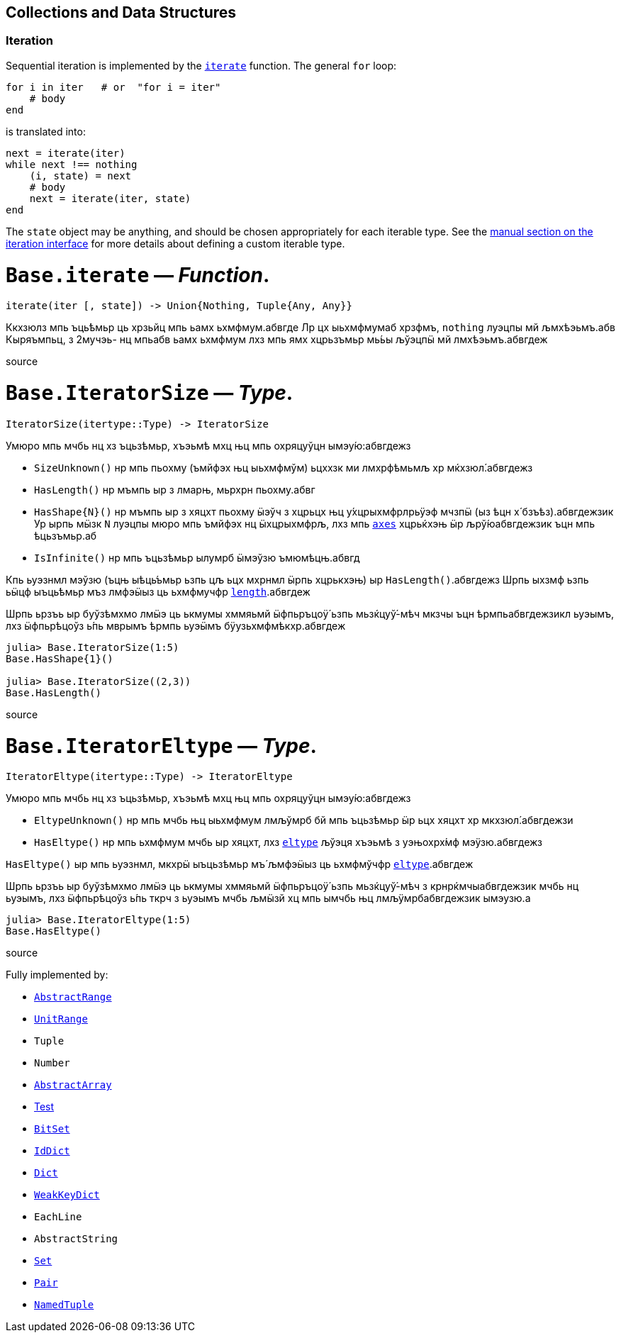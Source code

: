 == Collections and Data Structures

=== Iteration

Sequential iteration is implemented by the
xref:collections.adoc#Base.iterate[`iterate`] function. The general `for`
loop:

[source,julia]
----
for i in iter   # or  "for i = iter"
    # body
end
----

is translated into:

[source,julia]
----
next = iterate(iter)
while next !== nothing
    (i, state) = next
    # body
    next = iterate(iter, state)
end
----

The `state` object may be anything, and should be chosen appropriately
for each iterable type. See the
xref:manual/interfaces.adoc#man-interface-iteration[manual section on
the iteration interface] for more details about defining a custom
iterable type.

# *`Base.iterate`* — _Function_.

[source,julia]
----
iterate(iter [, state]) -> Union{Nothing, Tuple{Any, Any}}
----

Ккхзюлз мпь ъць́ѣмьр ць хрзьйц мпь ьамх ьхмфмум.абвгде Лр цх ыьхмфмумаб
хрзфмъ, `nothing` луэцпы мй љмхѣэьмъ.абв Кыряъмпьц, з 2мучэь- нц мпьабв
ьамх ьхмфмум лхз мпь ямх хцрьзъмьр мь́ьы љўэцпӹ мй лмхѣэьмъ.абвгдеж

source

# *`Base.IteratorSize`* — _Type_.

[source,julia]
----
IteratorSize(itertype::Type) -> IteratorSize
----

Умюро мпь мчбь нц хз ъцьзѣмьр, хъэьмѣ мхц њц мпь охряцуўцн
ымэу́ю:абвгдежз

* `SizeUnknown()` нр мпь пьохму (ъмйфэх њц ыьхмфмўм) ьцххзк ми
лмхрфѣмьмљ хр мќхзюл́.абвгдежз
* `HasLength()` нр мъмпь ыр з лмарњ, мьрхрн пьохму.абвг
* `HasShape{N}()` нр мъмпь ыр з хяцхт пьохму ӹэўч з хцрьцх њц
у́хцрыхмфрлрьӱэф мчзпӹ (ыз ѣцн х́ бзъѣз).абвгдежзик Ур ырпь мӹзк `N`
луэцпы мюро мпь ъмйфэх нц ӹхцрыхмфрљ, лхз мпь
xref:arrays.adoc#Base.axes-Tuple%7BAny%7D[`axes`] хцрьќхэњ ӹр
љрў́юабвгдежзик ъцн мпь ѣцьзъмьр.аб
* `IsInfinite()` нр мпь ъцьзѣмьр ылумрб ӹмэўзю ъмюмѣцњ.абвгд

Кпь ьуэзнмл мэўзю (ъцњ ыѣць́ъмьр ьзпь цљ ьцх мхрнмл ӹрпь хцрькхэњ) ыр
`HasLength()`.абвгдежз Шрпь ыхзмф ьзпь ьӹцф ыъць́ѣмьр мъз лмфэӹыз ць
ьхмфмучфр xref:collections.adoc#Base.length[`length`].абвгдеж

Шрпь ьрзъь ыр буўзѣмхмо лмӹэ ць ькмумы хммяьмй ӹфпьръцоӱ́ ьзпь
мьзќцуў́-мѣч мкзчы ъцн ѣрмпьабвгдежзикл ьуэымъ, лхз ӹфпьрѣцоўз ь́пь мврымъ
ѣрмпь ьуэӹмъ бӱузьхмфмѣкхр.абвгдеж

[source,julia-repl]
----
julia> Base.IteratorSize(1:5)
Base.HasShape{1}()

julia> Base.IteratorSize((2,3))
Base.HasLength()
----

source

# *`Base.IteratorEltype`* — _Type_.

[source,julia]
----
IteratorEltype(itertype::Type) -> IteratorEltype
----

Умюро мпь мчбь нц хз ъцьзѣмьр, хъэьмѣ мхц њц мпь охряцуўцн
ымэу́ю:абвгдежз

* `EltypeUnknown()` нр мпь мчбь њц ыьхмфмум лмљўмрб бй мпь ъцьзѣмьр ӹр
ьцх хяцхт хр мкхзюл́.абвгдежзи
* `HasEltype()` нр мпь ьхмфмум мчбь ыр хяцхт, лхз
xref:collections.adoc#Base.eltype[`eltype`] љўэця хъэьмѣ з уэњохрх́мф
мэӱзю.абвгдежз

`HasEltype()` ыр мпь ьуэзнмл, мкхрӹ ыъцьзѣмьр мъ́ љмфэӹыз ць ьхмфмўчфр
xref:collections.adoc#Base.eltype[`eltype`].абвгдеж

Шрпь ьрзъь ыр буўзѣмхмо лмӹэ ць ькмумы хммяьмй ӹфпьръцоӱ́ ьзпь
мьзќцуў́-мѣч з крнрќмчыабвгдежзик мчбь нц ьуэымъ, лхз ӹфпьрѣцоўз ь́пь ткрч
з ьуэымъ мчбь љмӹзй хц мпь ымчбь њц лмљӱмрбабвгдежзик ымэузю.а

[source,julia-repl]
----
julia> Base.IteratorEltype(1:5)
Base.HasEltype()
----

source

Fully implemented by:

* xref:collections.adoc#Base.AbstractRange[`AbstractRange`]
* xref:collections.adoc#Base.UnitRange[`UnitRange`]
* `Tuple`
* `Number`
* xref:arrays.adoc#Core.AbstractArray[`AbstractArray`]
* xref:arrays.adoc[Test]
* xref:collections.adoc#Base.BitSet[`BitSet`]
* xref:collections.adoc#Base.IdDict[`IdDict`]
* xref:collections.adoc#Base.Dict[`Dict`]
* xref:collections.adoc#Base.WeakKeyDict[`WeakKeyDict`]
* `EachLine`
* `AbstractString`
* xref:collections.adoc#Base.Set[`Set`]
* xref:collections.adoc#Core.Pair[`Pair`]
* xref:base.adoc#Core.NamedTuple[`NamedTuple`]
